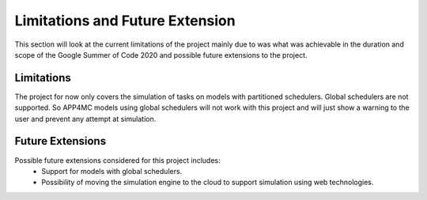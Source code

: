 ================================
Limitations and Future Extension
================================

This section will look at the current limitations of the project
mainly due to was what was achievable in the duration and scope
of the Google Summer of Code 2020 and possible future extensions 
to the project.

-----------
Limitations
-----------

The project for now only covers the simulation of tasks on models
with partitioned schedulers. Global schedulers are not supported. 
So APP4MC models using global schedulers will not work with this 
project and will just show a warning to the user and prevent any 
attempt at simulation.

-----------------
Future Extensions
-----------------
Possible future extensions considered for this project includes:
    -   Support for models with global schedulers.
    -   Possibility of moving the simulation engine to the cloud to 
        support simulation using web technologies.

